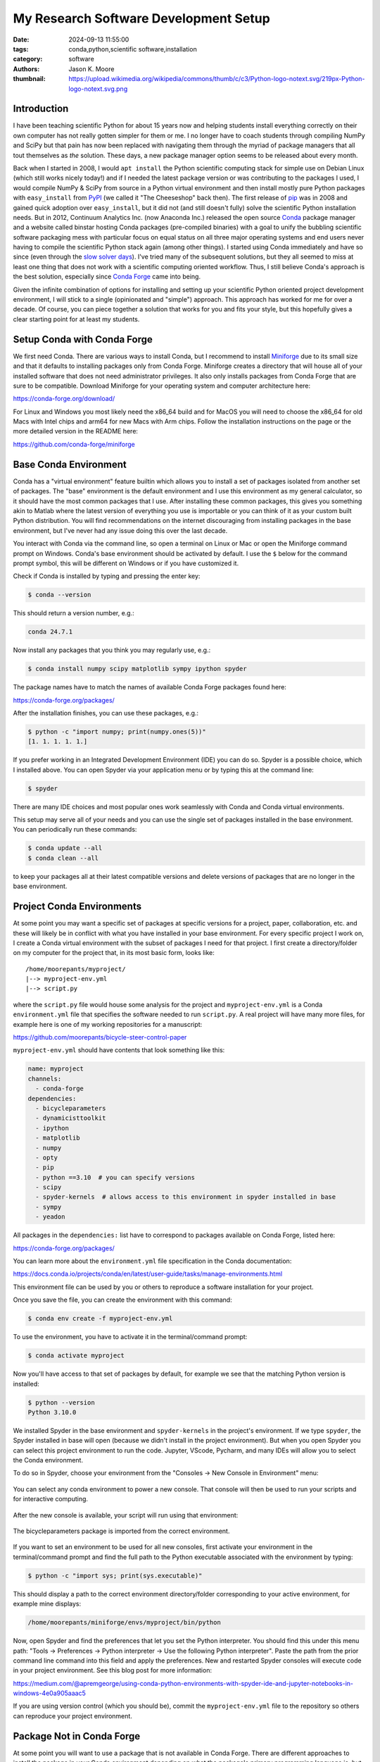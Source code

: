 ======================================
My Research Software Development Setup
======================================

:date: 2024-09-13 11:55:00
:tags: conda,python,scientific software,installation
:category: software
:authors: Jason K. Moore
:thumbnail: https://upload.wikimedia.org/wikipedia/commons/thumb/c/c3/Python-logo-notext.svg/219px-Python-logo-notext.svg.png

Introduction
============

I have been teaching scientific Python for about 15 years now and helping
students install everything correctly on their own computer has not really
gotten simpler for them or me. I no longer have to coach students through
compiling NumPy and SciPy but that pain has now been replaced with navigating
them through the myriad of package managers that all tout themselves as *the*
solution. These days, a new package manager option seems to be released about
every month.

Back when I started in 2008, I would ``apt install`` the Python scientific
computing stack for simple use on Debian Linux (which still works nicely
today!) and if I needed the latest package version or was contributing to the
packages I used, I would compile NumPy & SciPy from source in a Python virtual
environment and then install mostly pure Python packages with ``easy_install``
from PyPI_ (we called it "The Cheeseshop" back then). The first release of pip_
was in 2008 and gained quick adoption over ``easy_install``, but it did not
(and still doesn't fully) solve the scientific Python installation needs. But
in 2012, Continuum Analytics Inc. (now Anaconda Inc.) released the open source
Conda_ package manager and a website called binstar hosting Conda packages
(pre-compiled binaries) with a goal to unify the bubbling scientific software
packaging mess with particular focus on equal status on all three major
operating systems and end users never having to compile the scientific Python
stack again (among other things). I started using Conda immediately and have so
since (even through the `slow solver days`_).  I've tried many of the
subsequent solutions, but they all seemed to miss at least one thing that does
not work with a scientific computing oriented workflow. Thus, I still believe
Conda's approach is the best solution, especially since `Conda Forge`_ came
into being.

Given the infinite combination of options for installing and setting up your
scientific Python oriented project development environment, I will stick to a
single (opinionated and "simple") approach. This approach has worked for me for
over a decade. Of course, you can piece together a solution that works for you
and fits your style, but this hopefully gives a clear starting point for at
least my students.

.. _PyPI: https://pypi.org
.. _pip: https://en.wikipedia.org/wiki/Pip_%28package_manager%29
.. _Conda: https://docs.conda.io/
.. _slow solver days: https://github.com/conda/conda/issues/7239
.. _Conda Forge: https://conda-forge.org/

Setup Conda with Conda Forge
============================

We first need Conda. There are various ways to install Conda, but I recommend
to install Miniforge_ due to its small size and that it defaults to installing
packages only from Conda Forge. Miniforge creates a directory that will house
all of your installed software that does not need administrator privileges. It
also only installs packages from Conda Forge that are sure to be compatible.
Download Miniforge for your operating system and computer architecture here:

https://conda-forge.org/download/

For Linux and Windows you most likely need the x86_64 build and for MacOS you
will need to choose the x86_64 for old Macs with Intel chips and arm64 for new
Macs with Arm chips. Follow the installation instructions on the page or the
more detailed version in the README here:

https://github.com/conda-forge/miniforge

.. _miniforge: https://conda-forge.org/download/

Base Conda Environment
======================

Conda has a "virtual environment" feature builtin which allows you to install a
set of packages isolated from another set of packages. The "base" environment
is the default environment and I use this environment as my general calculator,
so it should have the most common packages that I use. After installing these
common packages, this gives you something akin to Matlab where the latest
version of everything you use is importable or you can think of it as your
custom built Python distribution. You will find recommendations on the internet
discouraging from installing packages in the base environment, but I've never
had any issue doing this over the last decade.

You interact with Conda via the command line, so open a terminal on Linux or
Mac or open the Miniforge command prompt on Windows. Conda's base environment
should be activated by default. I use the ``$`` below for the command prompt
symbol, this will be different on Windows or if you have customized it.

Check if Conda is installed by typing and pressing the enter key:

.. code-block:: bash

   $ conda --version

This should return a version number, e.g.:

.. code-block:: bash

   conda 24.7.1

Now install any packages that you think you may regularly use, e.g.:

.. code-block:: bash

   $ conda install numpy scipy matplotlib sympy ipython spyder

The package names have to match the names of available Conda Forge packages
found here:

https://conda-forge.org/packages/

After the installation finishes, you can use these packages, e.g.:

.. code-block:: bash

   $ python -c "import numpy; print(numpy.ones(5))"
   [1. 1. 1. 1. 1.]

If you prefer working in an Integrated Development Environment (IDE) you can do
so. Spyder is a possible choice, which I installed above. You can open Spyder
via your application menu or by typing this at the command line:

.. code-block:: bash

   $ spyder

There are many IDE choices and most popular ones work seamlessly with Conda and
Conda virtual environments.

This setup may serve all of your needs and you can use the single set of
packages installed in the base environment. You can periodically run these
commands:

.. code-block:: bash

   $ conda update --all
   $ conda clean --all

to keep your packages all at their latest compatible versions and delete
versions of packages that are no longer in the base environment.

Project Conda Environments
==========================

At some point you may want a specific set of packages at specific versions for
a project, paper, collaboration, etc. and these will likely be in conflict with
what you have installed in your base environment. For every specific project I
work on, I create a Conda virtual environment with the subset of packages I
need for that project. I first create a directory/folder on my computer for the
project that, in its most basic form, looks like::

   /home/moorepants/myproject/
   |--> myproject-env.yml
   |--> script.py

where the ``script.py`` file would house some analysis for the project and
``myproject-env.yml`` is a Conda ``environment.yml`` file that specifies the
software needed to run ``script.py``. A real project will have many more files,
for example here is one of my working repositories for a manuscript:

https://github.com/moorepants/bicycle-steer-control-paper

``myproject-env.yml`` should have contents that look something like this:

.. code-block:: yaml

   name: myproject
   channels:
     - conda-forge
   dependencies:
     - bicycleparameters
     - dynamicisttoolkit
     - ipython
     - matplotlib
     - numpy
     - opty
     - pip
     - python ==3.10  # you can specify versions
     - scipy
     - spyder-kernels  # allows access to this environment in spyder installed in base
     - sympy
     - yeadon

All packages in the ``dependencies:`` list have to correspond to packages
available on Conda Forge, listed here:

https://conda-forge.org/packages/

You can learn more about the ``environment.yml`` file specification in the
Conda documentation:

https://docs.conda.io/projects/conda/en/latest/user-guide/tasks/manage-environments.html

This environment file can be used by you or others to reproduce a software
installation for your project.

Once you save the file, you can create the environment with this command:

.. code-block:: bash

   $ conda env create -f myproject-env.yml

To use the environment, you have to activate it in the terminal/command prompt:

.. code-block:: bash

   $ conda activate myproject

Now you'll have access to that set of packages by default, for example we see
that the matching Python version is installed:

.. code-block:: bash

   $ python --version
   Python 3.10.0

We installed Spyder in the base environment and ``spyder-kernels`` in the
project's environment. If we type ``spyder``, the Spyder installed in base will
open (because we didn't install in the project environment). But when you open
Spyder you can select this project environment to run the code. Jupyter,
VScode, Pycharm, and many IDEs will allow you to select the Conda environment.

To do so in Spyder, choose your environment from the "Consoles -> New Console
in Environment" menu:

.. figure:: https://objects-us-east-1.dream.io/mechmotum/spyder-new-console-conda-env.png
   :width: 90%
   :align: center

   You can select any conda environment to power a new console. That console
   will then be used to run your scripts and for interactive computing.

After the new console is available, your script will run using that
environment:

.. figure:: https://objects-us-east-1.dream.io/mechmotum/spyder-using-conda-env.png
   :width: 90%
   :align: center

   The bicycleparameters package is imported from the correct environment.

If you want to set an environment to be used for all new consoles, first
activate your environment in the terminal/command prompt and find the full path
to the Python executable associated with the environment by typing:

.. code-block:: bash

   $ python -c "import sys; print(sys.executable)"

This should display a path to the correct environment directory/folder
corresponding to your active environment, for example mine displays:

.. code-block:: bash

   /home/moorepants/miniforge/envs/myproject/bin/python

Now, open Spyder and find the preferences that let you set the Python
interpreter. You should find this under this menu path: "Tools -> Preferences
-> Python interpreter -> Use the following Python interpreter". Paste the path
from the prior command line command into this field and apply the preferences.
New and restarted Spyder consoles will execute code in your project
environment. See this blog post for more information:

https://medium.com/@apremgeorge/using-conda-python-environments-with-spyder-ide-and-jupyter-notebooks-in-windows-4e0a905aaac5

If you are using version control (which you should be), commit the
``myproject-env.yml`` file to the repository so others can reproduce your
project environment.

Package Not in Conda Forge
==========================

At some point you will want to use a package that is not available in Conda
Forge. There are different approaches to install the package in your Conda
environment depending on what the package's primary programming language is,
but most commonly you will want a Python package that you can find on PyPI but
not in Conda Forge. Packages on PyPI are generally installed using the pip
package manager. You will see many other recommendations on the web, e.g.:
pipx, hatchling, poetry, pdm, uv for installing PyPI pacakges. It is best to
ignore these for now and you can use them later if you find you like them
better than pip and/or Conda.

You can install packages from PyPI into a Conda environment but this
arrangement is fragile and you should never install packages with pip into your
base environment (otherwise you are asking for trouble). The safest approach I
have found over the years is to first install everything the PyPI packages
depend on using Conda and then install the PyPI package using pip's with its
``--no-deps`` flag. This prevents pip from filling your Conda environment with
PyPI packages you don't want there.

As an example, SymPy is availabe on Conda Forge but we will pretend that it
isn't and install from PyPI.  SymPy's only required dependencies are Python and
mpmath. Both are available on Conda Forge. So we create an environment file
that includes pip in the dependencies list so we can use it to install from
PyPI inside the environment and the two dependencies of SymPy:

.. code-block:: yaml

   name: myproject
   channels:
     - conda-forge
   dependencies:
     - pip
     - python
     - mpmath

.. code-block:: bash

   $ conda env create -f myproject-env.yml
   $ conda activate myproject

Now, you can run pip inside the Conda environment to install the PyPI package
for SymPy:

.. code-block:: bash

   $ python -m pip install --no-deps sympy

If you now look at the list of installed packages you see that SymPy is listed
as installed from PyPI:

.. code-block:: bash

   $ conda list
   # packages in environment at /home/moorepants/miniforge/envs/myproject:
   #
   # Name                    Version                   Build  Channel
   _libgcc_mutex             0.1                 conda_forge    conda-forge
   _openmp_mutex             4.5                       2_gnu    conda-forge
   bzip2                     1.0.8                h4bc722e_7    conda-forge
   ca-certificates           2024.8.30            hbcca054_0    conda-forge
   ld_impl_linux-64          2.40                 hf3520f5_7    conda-forge
   libexpat                  2.6.3                h5888daf_0    conda-forge
   libffi                    3.4.2                h7f98852_5    conda-forge
   libgcc                    14.1.0               h77fa898_1    conda-forge
   libgcc-ng                 14.1.0               h69a702a_1    conda-forge
   libgomp                   14.1.0               h77fa898_1    conda-forge
   libnsl                    2.0.1                hd590300_0    conda-forge
   libsqlite                 3.46.1               hadc24fc_0    conda-forge
   libuuid                   2.38.1               h0b41bf4_0    conda-forge
   libxcrypt                 4.4.36               hd590300_1    conda-forge
   libzlib                   1.3.1                h4ab18f5_1    conda-forge
   mpmath                    1.3.0              pyhd8ed1ab_0    conda-forge
   ncurses                   6.5                  he02047a_1    conda-forge
   openssl                   3.3.2                hb9d3cd8_0    conda-forge
   pip                       24.2               pyh8b19718_1    conda-forge
   python                    3.12.5          h2ad013b_0_cpython    conda-forge
   readline                  8.2                  h8228510_1    conda-forge
   setuptools                73.0.1             pyhd8ed1ab_0    conda-forge
   sympy                     1.13.2                   pypi_0    pypi
   tk                        8.6.13          noxft_h4845f30_101    conda-forge
   tzdata                    2024a                h8827d51_1    conda-forge
   wheel                     0.44.0             pyhd8ed1ab_0    conda-forge
   xz                        5.2.6                h166bdaf_0    conda-forge

If you carefully install all of the PyPI packages' dependencies from Conda
Forge then you can reasonably safely run ``conda update --all`` inside the
Conda environment and then follow that with a ``python -m pip install --no-deps
-U sympy`` to upgrade the PyPI package.

This method will generally work but it requires you to manually determine and
install the dependencies. If you have many PyPI packages, then this may get out
of hand to manage. But my experience is that you typically don't have many PyPI
packages you need that are not on Conda Forge.

Conda does also support specifying PyPI packages in the environment file like
so:

.. code-block:: yaml

   name: myproject
   channels:
     - conda-forge
   dependencies:
     - pip
     - python
     - mpmath
     - pip:
       - sympy

but the ``--no-deps`` flag is not called when installing the packages in the
pip list and you may end of up with many PyPI packages in your Conda
environment and then updating things becomes more difficult, or even
impossible. The nice thing is that you can always delete the environment and
recreate it if it goes awry.

There are new developments to make this work more seamlessly, for example see
https://github.com/conda-incubator/conda-pypi. But the ideal solution is that
you help contribute to Conda Forge and add the PyPI package you need via a pull
request to https://github.com/conda-forge/staged-recipes. It is generally
pretty straight forward to use the grayskull_ tool ``grayskull pypi
package-name`` to generate the recipe for a pull request if the package is a
pure Python package.

.. _grayskull: https://github.com/conda/grayskull

Developing a Package in Your Environment
========================================

Sometimes you may want to use the development version of a software package in
your environment and you may even be developing it alongside the source code
for your project. Then you want to setup your environment with a "development
installation" of one or more packages. This approach is almost identical to the
prior section, except you will install the package from the source code you
have cloned from a Git repository. In our lab it is be (or should be) common to
develop DynamicistToolKit_ alongside the code for a research project so I'll
use this as an example.

.. _DynamicistToolKit: https://dynamicisttoolkit.readthedocs.io/

First, check the development dependencies of DynamicstToolKit, which can be
found in the ``setup.py`` file in the source repository:

https://github.com/moorepants/DynamicistToolKit/blob/master/setup.py

To develop this package you should have numpy, matplotlib, scipy, sphinx,
numpydoc, and pytest installed. So, include these in your project environment
configuration file:

.. code-block:: yaml

   name: myproject
   channels:
     - conda-forge
   dependencies:
     - matplotlib
     - numpy
     - numpydoc
     - pip
     - pytest
     - python
     - scipy
     - sphinx

.. code-block:: bash

   $ conda env create -f myproject-env.yml
   $ conda activate myproject

Now, clone the development version of DynamicistToolKit with Git and navigate
into the new directory:

.. code-block:: bash

   $ git clone https://github.com/moorepants/DynamicistToolKit.git
   $ cd DynamicistToolKit

Now make a development installation from this directory with Conda:

.. code-block:: bash

   $ conda develop .

.. topic:: Update (2024-09-29)
   :class: alert alert-warning

   After demoing this at a lab meeting, I tried to use  ``conda develop .``
   with BRiM and it failed to work. The reason is twofold: 1) BRiM uses a
   nontraditional arrangement of files in the package, i.e. ``brim/src/brim``,
   and 2) ``conda develop`` only seems to add the path of the ``.`` directory
   to the the Python path instead of actually installing the package. So,
   instead of ``conda develop`` I change my recommendation to use:

   .. code-block:: bash

      $ python -m pip install --no-deps --editable .

   which will actually install the development package.

When you import ``dtk`` you should see that it is sourced from the file in the
Git repository you cloned:

.. code-block:: bash

   $ python -c "import dtk; print(dtk.__file__)"
   /home/moorepants/src/DynamicistToolKit/dtk/__init__.py

Now you can make edits to the files in the ``DynamicistToolKit`` directory and
those changes will be present when you import the package in your project Conda
environment. You can use Git to keep the development version of
DynamicistToolKit up-to-date and a Git branch to manage your changes. Updating
the environment has the same perils as mentioned in the previous section but
works fine if the development installs sit at the top of the dependency stack.

Extra Tips and Notes
====================

- There are so many ways to get a working scientific (Python) stack of software
  installed and it is unbelievably confusing when you try to figure it out for
  the first time because every website tells you a different approach. It is
  unfortunately the nature of the beast. My best advice is to find a real
  person that's familiar with it and let them help you get set up.
- The above method does not give you long term reproducibility, i.e. running
  ``conda env create -f myproject-env.yml`` in ten years will inevitably fail
  even if you hard pin the package versions. But this approach generally works
  in the time frame of a project, like 1-4 years. If you want more long term
  reproducibility of environments, you'll need to learn about Conda lock files
  or even other more appropriate tools.
- You can find things like: https://github.com/conda-incubator/conda-project
  which try to encapsulate what I show above in fewer commands with a wrapper
  tool and to also incorporate Conda lock files.
- pip and the related tools have come a long way in the last 15 years, so you
  may be able to get away with only using packages directly installed from
  PyPI, but the second you need a package that the PyPI paradigm does not
  support, you have to move back to more general package managers, like Conda.
  You can read about the fundamental flaws the PyPI approach has here:
  https://pypackaging-native.github.io/ if you want to know the gory details.
  My opinion is that Conda is still the more full proof approach for a
  scientific software setup for our general use cases.
